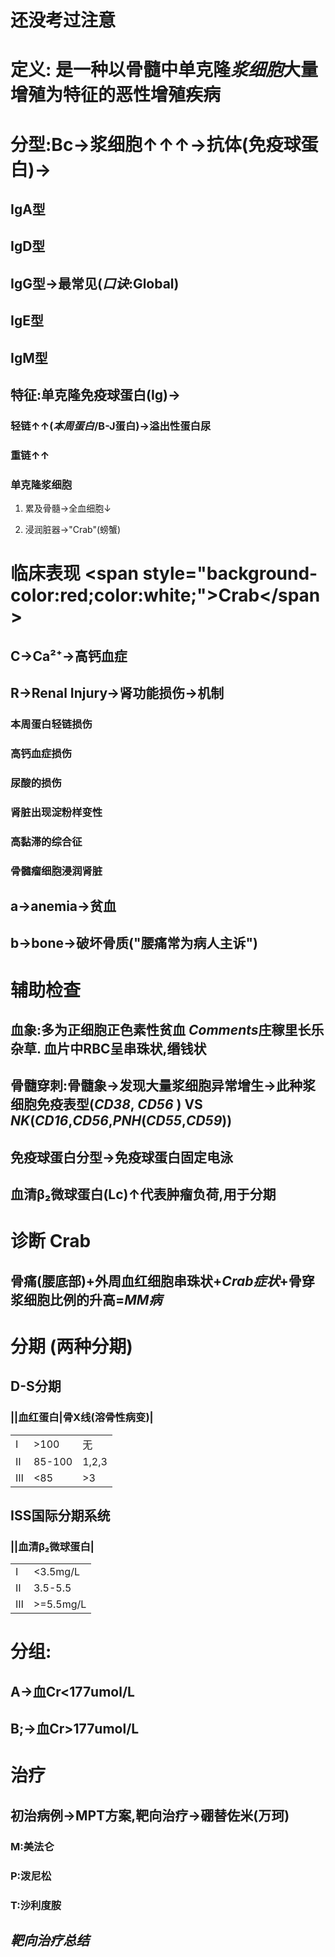 :PROPERTIES:
:ID: 5C83F880-9D1D-4E91-AD8F-881835C0FBB5
:END:

#+ALIAS: 多发性骨髓瘤

* 还没考过注意
* 定义: 是一种以骨髓中单克隆[[浆细胞]]大量增殖为特征的恶性增殖疾病
* 分型:Bc→浆细胞↑↑↑→抗体(免疫球蛋白)→
** IgA型
** IgD型
** IgG型→最常见([[口诀]]:Global)
** IgE型
** IgM型
** 特征:单克隆免疫球蛋白(Ig)→
*** 轻链↑↑([[本周蛋白]]/B-J蛋白)→溢出性蛋白尿
*** 重链↑↑
*** 单克隆浆细胞
**** 累及骨髓→全血细胞↓
**** 浸润脏器→"Crab"(螃蟹)
* 临床表现  <span style="background-color:red;color:white;">Crab</span>
** C→Ca²⁺→高钙血症
** R→Renal Injury→肾功能损伤→机制
*** 本周蛋白轻链损伤
*** 高钙血症损伤
*** 尿酸的损伤
*** 肾脏出现淀粉样变性
*** 高黏滞的综合征
*** 骨髓瘤细胞浸润肾脏
** a→anemia→贫血
** b→bone→破坏骨质("腰痛常为病人主诉")
* 辅助检查
** 血象:多为正细胞正色素性贫血 [[Comments]]庄稼里长乐杂草. 血片中RBC呈串珠状,缗钱状
** 骨髓穿刺:骨髓象→发现大量浆细胞异常增生→此种浆细胞免疫表型([[CD38]], [[CD56]] ) VS [[NK]]([[CD16]],[[CD56]],[[PNH]]([[CD55]],[[CD59]]))
** 免疫球蛋白分型→免疫球蛋白固定电泳
** 血清β₂微球蛋白(Lc)↑代表肿瘤负荷,用于分期
* 诊断 Crab
** 骨痛(腰底部)+外周血红细胞串珠状+[[Crab症状]]+骨穿浆细胞比例的升高=[[MM病]]
* 分期 (两种分期)
** D-S分期
*** ||血红蛋白|骨X线(溶骨性病变)|
|Ⅰ|>100|无|
|Ⅱ|85-100|1,2,3|
|Ⅲ|<85|>3|
** ISS国际分期系统
*** ||血清β₂微球蛋白|
|Ⅰ|<3.5mg/L|
|Ⅱ|3.5-5.5|
|Ⅲ|>=5.5mg/L|
* 分组:
** A→血Cr<177umol/L
** B;→血Cr>177umol/L
* 治疗
** 初治病例→MPT方案,靶向治疗→硼替佐米(万珂)
*** M:美法仑
*** P:泼尼松
*** T:沙利度胺
** [[靶向治疗总结]]